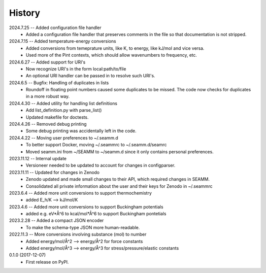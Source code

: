 =======
History
=======
2024.7.25 -- Added configuration file handler
    * Added a configuration file handler that preserves comments in the file so that
      documentation is not stripped.
      
2024.7.15 -- Added temperature-energy conversions
    * Added conversions from temeprature units, like K, to energy, like kJ/mol and vice
      versa.
    * Used more of the Pint contexts, which should allow wavenumbers to frequency, etc.
      
2024.6.27 -- Added support for URI's
    * Now recognize URI's in the form local:path/to/file
    * An optional URI handler can be passed in to resolve such URI's.
      
2024.6.5 -- Bugfix: Handling of duplicates in lists
    * Roundoff in floating point numbers caused some duplicates to be missed. The code
      now checks for duplicates in a more robust way.
      
2024.4.30 -- Added utility for handling list definitions
    * Add list_definition.py with parse_list()
    * Updated makefile for doctests.

2024.4.26 -- Removed debug printing
    * Some debug printing was accidentally left in the code.
      
2024.4.22 -- Moving user preferences to ~/.seamm.d
    * To better support Docker, moving ~/.seammrc to ~/.seamm.d/seamrc
    * Moved seamm.ini from ~/SEAMM to ~/seamm.d since it only contains personal preferences.

2023.11.12 -- Internal update
    * Versioneer needed to be updated to account for changes in configparser.

2023.11.11 -- Updated for changes in Zenodo
    * Zenodo updated and made small changes to their API, which required changes in
      SEAMM.
    * Consolidated all private information about the user and their keys for Zenodo in
      ~/.seammrc

2023.6.4 -- Added more unit conversions to support thermochemistry
  * added E_h/K --> kJ/mol/K

2023.4.6 -- Added more unit conversions to support Buckingham potentials
  * added e.g. eV*Å^6 to kcal/mol*Å^6 to support Buckingham pontetials
    
2023.2.28 -- Added a compact JSON encoder
  * To make the schema-type JSON more human-readable.
    
2022.11.3 -- More conversions involving substance (mol) to number
  * Added energy/mol/Å^2 --> energy/Å^2 for force constants
  * Added energy/mol/Å^3 --> energy/Å^3 for stress/pressure/elastic constants

0.1.0 (2017-12-07)
  * First release on PyPI.

